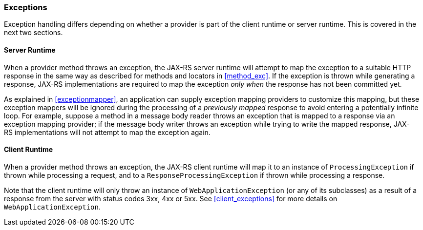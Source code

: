 ////
*******************************************************************
* Copyright (c) 2019 Eclipse Foundation
*
* This specification document is made available under the terms
* of the Eclipse Foundation Specification License v1.0, which is
* available at https://www.eclipse.org/legal/efsl.php.
*******************************************************************
////

[[exceptions_providers]]
=== Exceptions

Exception handling differs depending on whether a provider is part of
the client runtime or server runtime. This is covered in the next two
sections.

[[exceptions_providers_server]]
==== Server Runtime

When a provider method throws an exception, the JAX-RS server runtime
will attempt to map the exception to a suitable HTTP response in the
same way as described for methods and locators in <<method_exc>>.
If the exception is thrown while generating a response,
JAX-RS implementations are required to map the exception _only when_ the
response has not been committed yet.

As explained in <<exceptionmapper>>, an application can supply
exception mapping providers to customize this mapping, but these
exception mappers will be ignored during the processing of a _previously
mapped_ response to avoid entering a potentially infinite loop. For
example, suppose a method in a message body reader throws an exception
that is mapped to a response via an exception mapping provider; if the
message body writer throws an exception while trying to write the mapped
response, JAX-RS implementations will not attempt to map the exception
again.

[[exceptions_providers_client]]
==== Client Runtime

When a provider method throws an exception, the JAX-RS client runtime
will map it to an instance of `ProcessingException` if thrown while
processing a request, and to a `ResponseProcessingException` if thrown
while processing a response.

Note that the client runtime will only throw an instance of
`WebApplicationException` (or any of its subclasses) as a result of a
response from the server with status codes 3xx, 4xx or 5xx.
See <<client_exceptions>> for more details on `WebApplicationException`.
